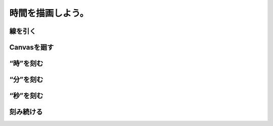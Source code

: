 ==============================
時間を描画しよう。
==============================

線を引く
==============================

Canvasを廻す
==============================

“時”を刻む
==============================

“分”を刻む
==============================

“秒”を刻む
==============================

刻み続ける
==============================
